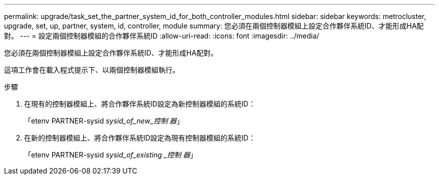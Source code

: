 ---
permalink: upgrade/task_set_the_partner_system_id_for_both_controller_modules.html 
sidebar: sidebar 
keywords: metrocluster, upgrade, set, up, partner, system, id, controller, module 
summary: 您必須在兩個控制器模組上設定合作夥伴系統ID、才能形成HA配對。 
---
= 設定兩個控制器模組的合作夥伴系統ID
:allow-uri-read: 
:icons: font
:imagesdir: ../media/


[role="lead"]
您必須在兩個控制器模組上設定合作夥伴系統ID、才能形成HA配對。

這項工作會在載入程式提示下、以兩個控制器模組執行。

.步驟
. 在現有的控制器模組上、將合作夥伴系統ID設定為新控制器模組的系統ID：
+
「etenv PARTNER-sysid _sysid_of_new_控制 器_」

. 在新的控制器模組上、將合作夥伴系統ID設定為現有控制器模組的系統ID：
+
「etenv PARTNER-sysid _sysid_of_existing _控制 器_」


